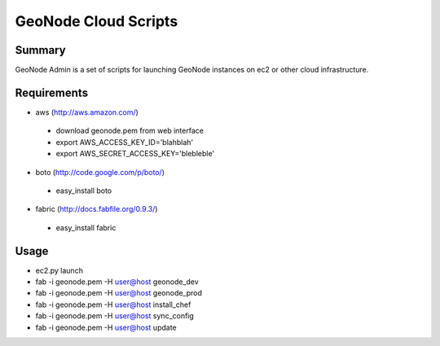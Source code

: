 =========
GeoNode Cloud Scripts
=========

Summary
==================
GeoNode Admin is a set of scripts for launching GeoNode instances on ec2 or other cloud infrastructure.

Requirements
==================
* aws (http://aws.amazon.com/)
 - download geonode.pem from web interface
 - export AWS_ACCESS_KEY_ID='blahblah'
 - export AWS_SECRET_ACCESS_KEY='blebleble'
* boto (http://code.google.com/p/boto/)
 - easy_install boto 
* fabric (http://docs.fabfile.org/0.9.3/)
 - easy_install fabric

Usage 
==================
* ec2.py launch
* fab -i geonode.pem -H user@host geonode_dev
* fab -i geonode.pem -H user@host geonode_prod
* fab -i geonode.pem -H user@host install_chef 
* fab -i geonode.pem -H user@host sync_config
* fab -i geonode.pem -H user@host update 
